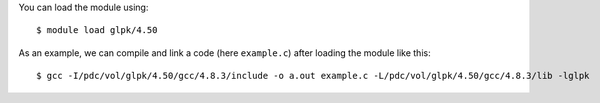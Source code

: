 
You can load the module using::

  $ module load glpk/4.50

As an example, we can compile and link a code (here ``example.c``) after loading the module like this::

  $ gcc -I/pdc/vol/glpk/4.50/gcc/4.8.3/include -o a.out example.c -L/pdc/vol/glpk/4.50/gcc/4.8.3/lib -lglpk

